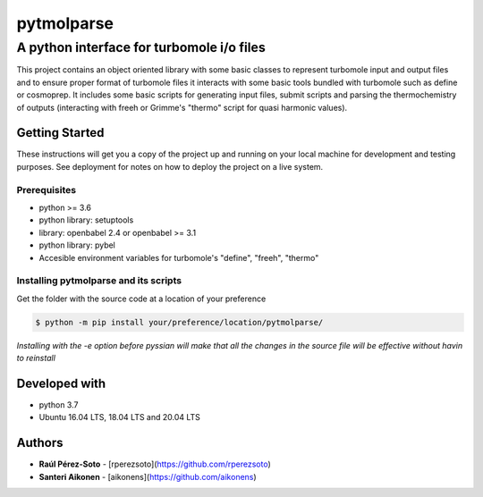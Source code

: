 ===========
pytmolparse
===========

------------------------------------------
A python interface for turbomole i/o files
------------------------------------------

This project contains an object oriented library with some basic classes to 
represent turbomole input and output files and to ensure proper format of 
turbomole files it interacts with some basic tools bundled with turbomole such 
as define or cosmoprep. It includes some basic scripts for generating input 
files, submit scripts and parsing the thermochemistry of outputs (interacting 
with freeh or Grimme's "thermo" script for quasi harmonic values).

Getting Started
---------------

These instructions will get you a copy of the project up and running on your local machine for development and testing purposes. See deployment for notes on how to deploy the project on a live system.

Prerequisites
.............

- python >= 3.6
- python library: setuptools
- library: openbabel 2.4 or openbabel >= 3.1
- python library: pybel
- Accesible environment variables for turbomole's "define", "freeh", "thermo" 

Installing pytmolparse and its scripts
......................................

Get the folder with the source code at a location of your preference 

.. code:: shell-session

   $ python -m pip install your/preference/location/pytmolparse/

*Installing with the -e option before pyssian will make that
all the changes in the source file will be effective without havin to reinstall*

Developed with
--------------

- python 3.7
- Ubuntu 16.04 LTS, 18.04 LTS and 20.04 LTS

Authors
-------

* **Raúl Pérez-Soto** - [rperezsoto](https://github.com/rperezsoto)
* **Santeri Aikonen** - [aikonens](https://github.com/aikonens)
